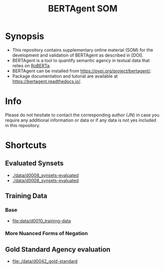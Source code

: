 #+title: BERTAgent SOM


* Synopsis
- This repository contains supplementary online material (SOM) for the development and validation of BERTAgent as described in [DOI].
- BERTAgent is a tool to quantify semantic agency in textual data that relies on [[https://huggingface.co/docs/transformers/model_doc/roberta][RoBERTa]].
- BERTAgent can be installed from https://pypi.org/project/bertagent/.
- Package documentation and tutorial are available at https://bertagent.readthedocs.io/.
* Info
Please do not hesitate to contact the corresponding author (JN) in case you require any
additional information or data or if any data is not yes included in this repository.
* Shortcuts
** Evaluated Synsets
- [[./data/d0008_synsets-evaluated]]
- [[./data/d0008_synsets-evaluated]]
** Training Data
*** Base
- [[file:data/d0010_training-data]]
*** More Nuanced Forms of Negation
** Gold Standard Agency evaluation
- [[file:./data/d0042_gold-standard]]
